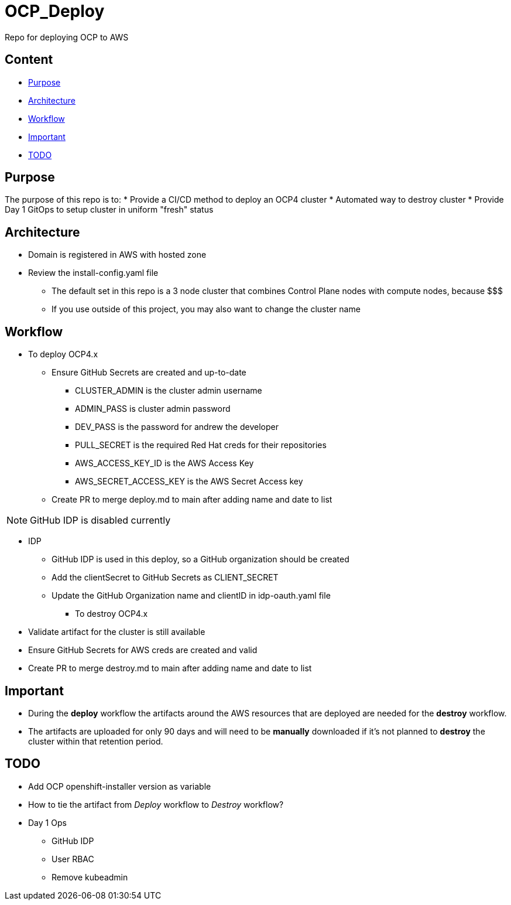 = OCP_Deploy
Repo for deploying OCP to AWS

== Content

* <<Purpose, Purpose>>
* <<Architecture, Architecture>>
* <<Workflow, Workflow>>
* <<Important, Important>>
* <<TODO, TODO>>


== Purpose
The purpose of this repo is to:
* Provide a CI/CD method to deploy an OCP4 cluster
* Automated way to destroy cluster
* Provide Day 1 GitOps to setup cluster in uniform "fresh" status

== Architecture
* Domain is registered in AWS with hosted zone
* Review the install-config.yaml file
  ** The default set in this repo is a 3 node cluster that combines Control Plane nodes with compute nodes, because $$$
  ** If you use outside of this project, you may also want to change the cluster name

== Workflow
* To deploy OCP4.x
  ** Ensure GitHub Secrets are created and up-to-date
    *** CLUSTER_ADMIN is the cluster admin username
    *** ADMIN_PASS is cluster admin password
    *** DEV_PASS is the password for andrew the developer
    *** PULL_SECRET is the required Red Hat creds for their repositories
    *** AWS_ACCESS_KEY_ID is the AWS Access Key
    *** AWS_SECRET_ACCESS_KEY is the AWS Secret Access key
  ** Create PR to merge deploy.md to main after adding name and date to list

NOTE: GitHub IDP is disabled currently

  ** IDP
    *** GitHub IDP is used in this deploy, so a GitHub organization should be created
    *** Add the clientSecret to GitHub Secrets as CLIENT_SECRET
    *** Update the GitHub Organization name and clientID in idp-oauth.yaml file

* To destroy OCP4.x
  ** Validate artifact for the cluster is still available
  ** Ensure GitHub Secrets for AWS creds are created and valid
  ** Create PR to merge destroy.md to main after adding name and date to list

== Important
* During the *deploy* workflow the artifacts around the AWS resources that are deployed are needed for the *destroy* workflow.  
* The artifacts are uploaded for only 90 days and will need to be *manually* downloaded if it's not planned to *destroy* the cluster within that retention period.

== TODO
* Add OCP openshift-installer version as variable
* How to tie the artifact from _Deploy_ workflow to _Destroy_ workflow?
* Day 1 Ops
  ** GitHub IDP 
  ** User RBAC
  ** Remove kubeadmin

